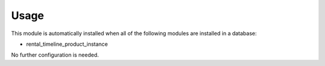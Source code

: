 
Usage
-----

This module is automatically installed when all of the following modules are installed in a database:

- rental_timeline_product_instance

No further configuration is needed.

